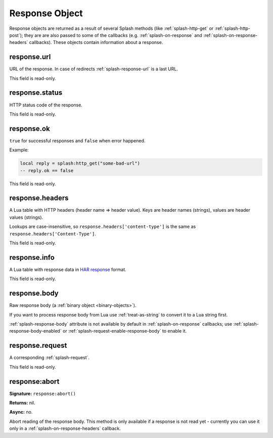 .. _splash-response:

Response Object
===============

Response objects are returned as a result of several Splash methods
(like :ref:`splash-http-get` or :ref:`splash-http-post`); they are
are also passed to some of the callbacks (e.g. :ref:`splash-on-response` and
:ref:`splash-on-response-headers` callbacks). These objects contain
information about a response.

.. _splash-response-url:

response.url
------------

URL of the response. In case of redirects :ref:`splash-response-url`
is a last URL.

This field is read-only.

.. _splash-response-status:

response.status
---------------

HTTP status code of the response.

This field is read-only.

.. _splash-response-ok:

response.ok
-----------

``true`` for successful responses and ``false`` when error happened.

Example:

.. code-block:: lua

    local reply = splash:http_get("some-bad-url")
    -- reply.ok == false

This field is read-only.

.. _splash-response-headers:

response.headers
----------------

A Lua table with HTTP headers (header name => header value).
Keys are header names (strings), values are header values (strings).

Lookups are case-insensitive, so ``response.headers['content-type']``
is the same as ``response.headers['Content-Type']``.

This field is read-only.

.. _splash-response-info:

response.info
-------------

A Lua table with response data in `HAR response`_ format.

This field is read-only.

.. _HAR response: http://www.softwareishard.com/blog/har-12-spec/#response

.. _splash-response-body:

response.body
-------------

Raw response body (a :ref:`binary object <binary-objects>`).

If you want to process response body from Lua use :ref:`treat-as-string`
to convert it to a Lua string first.

:ref:`splash-response-body` attribute is not available by default
in :ref:`splash-on-response` callbacks; use :ref:`splash-response-body-enabled`
or :ref:`splash-request-enable-response-body` to enable it.

.. _splash-response-request:

response.request
----------------

A corresponding :ref:`splash-request`.

This field is read-only.

.. _splash-response-abort:

response:abort
--------------

**Signature:** ``response:abort()``

**Returns:** nil.

**Async:** no.

Abort reading of the response body. This method is only available if
a response is not read yet - currently you can use it only
in a :ref:`splash-on-response-headers` callback.

